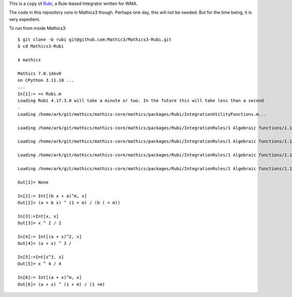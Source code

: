 This is a copy of `Rubi <https://rulebasedintegration.org>`_, a Rule-based Integrator written for WMA.

The code in this repository runs in Mathics3 though. Perhaps one day, this will not be needed. But for the time being, it is very expedient.

To run from inside Mathics3::

        $ git clone -b rubi git@github.com:Mathic3/Mathics3-Rubi.git
        $ cd Mathics3-Rubi

        $ mathics

        Mathics 7.0.1dev0
        on CPython 3.11.10 ...
        ...
        In[1]:= << Rubi.m
        Loading Rubi 4.17.3.0 will take a minute or two. In the future this will take less than a second
	.
        Loading /home/ark/git/mathics/mathics-core/mathics/packages/Rubi/IntegrationUtilityFunctions.m...

	Loading /home/ark/git/mathics/mathics-core/mathics/packages/Rubi/IntegrationRules/1 Algebraic functions/1.1 Binomial products/1.1.1 Linear/1.1.1.1 (a+b x)^m.m...

        Loading /home/ark/git/mathics/mathics-core/mathics/packages/Rubi/IntegrationRules/1 Algebraic functions/1.1 Binomial products/1.1.1 Linear/1.1.1.2 (a+b x)^m (c+d x)^n.m...

        Loading /home/ark/git/mathics/mathics-core/mathics/packages/Rubi/IntegrationRules/1 Algebraic functions/1.1 Binomial products/1.1.1 Linear/1.1.1.3 (a+b x)^m (c+d x)^n (e+f x)^p.m...

        Loading /home/ark/git/mathics/mathics-core/mathics/packages/Rubi/IntegrationRules/1 Algebraic functions/1.1 Binomial products/1.1.1 Linear/1.1.1.4 (a+b x)^m (c+d x)^n (e+f x)^p (g+h x)^q.m...

        Out[1]= None

        In[2]:= Int[(b x + a)^m, x]
        Out[2]= (a + b x) ^ (1 + m) / (b ( + m))

        In[3]:=Int[x, x]
        Out[3]= x ^ 2 / 2

        In[4]:= Int[(a + x)^2, x]
        Out[4]= (a + x) ^ 3 /

        In[5]:=Int[x^3, x]
        Out[5]= x ^ 4 / 4

        In[6]:= Int[(a + x)^m, x]
        Out[6]= (a + x) ^ (1 + m) / (1 +m)
